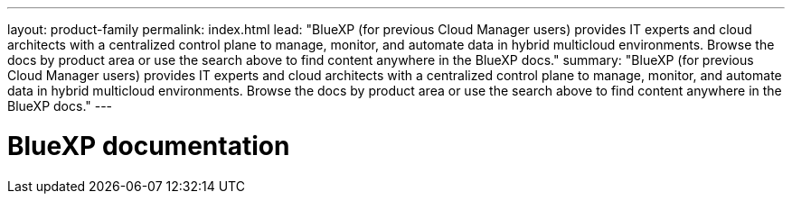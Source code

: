 ---
layout: product-family
permalink: index.html
lead: "BlueXP (for previous Cloud Manager users) provides IT experts and cloud architects with a centralized control plane to manage, monitor, and automate data in hybrid multicloud environments. Browse the docs by product area or use the search above to find content anywhere in the BlueXP docs."
summary: "BlueXP (for previous Cloud Manager users) provides IT experts and cloud architects with a centralized control plane to manage, monitor, and automate data in hybrid multicloud environments. Browse the docs by product area or use the search above to find content anywhere in the BlueXP docs."
---

= BlueXP documentation
:hardbreaks:
:nofooter:
:icons: font
:linkattrs:
:imagesdir: ./media/
